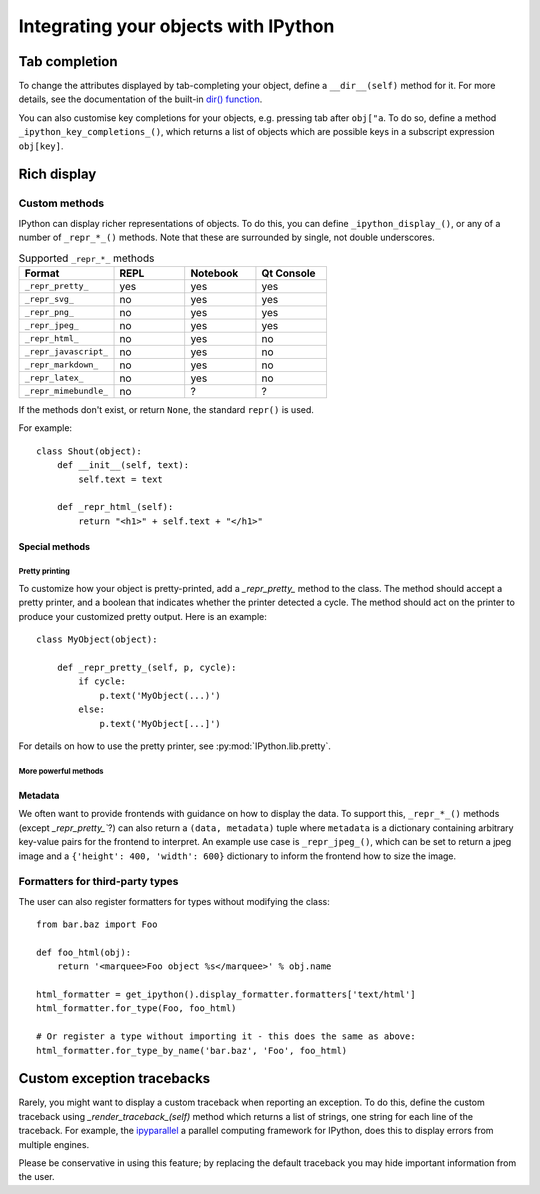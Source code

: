 .. _integrating:

=====================================
Integrating your objects with IPython
=====================================

Tab completion
==============

To change the attributes displayed by tab-completing your object, define a
``__dir__(self)`` method for it. For more details, see the documentation of the
built-in `dir() function <http://docs.python.org/library/functions.html#dir>`_.

You can also customise key completions for your objects, e.g. pressing tab after
``obj["a``. To do so, define a method ``_ipython_key_completions_()``, which
returns a list of objects which are possible keys in a subscript expression
``obj[key]``.

.. versionadded:: 5.0
   Custom key completions

.. _integrating_rich_display:

Rich display
============

Custom methods
----------------------
IPython can display richer representations of objects.
To do this, you can define ``_ipython_display_()``, or any of a number of 
``_repr_*_()`` methods. 
Note that these are surrounded by single, not double underscores.

.. list-table:: Supported ``_repr_*_`` methods
   :widths: 20 15 15 15
   :header-rows: 1
   
   * - Format
     - REPL
     - Notebook
     - Qt Console
   * - ``_repr_pretty_``
     - yes
     - yes
     - yes
   * - ``_repr_svg_``
     - no
     - yes
     - yes
   * - ``_repr_png_``
     - no
     - yes
     - yes
   * - ``_repr_jpeg_``
     - no
     - yes
     - yes
   * - ``_repr_html_``
     - no
     - yes
     - no
   * - ``_repr_javascript_``
     - no
     - yes
     - no
   * - ``_repr_markdown_``
     - no
     - yes
     - no
   * - ``_repr_latex_``
     - no
     - yes
     - no
   * - ``_repr_mimebundle_``
     - no
     - ?
     - ?

If the methods don't exist, or return ``None``, the standard ``repr()`` is used.

For example::

    class Shout(object):
        def __init__(self, text):
            self.text = text
        
        def _repr_html_(self):
            return "<h1>" + self.text + "</h1>"


Special methods
^^^^^^^^^^^^^^^

Pretty printing
"""""""""""""""

To customize how your object is pretty-printed, add a `_repr_pretty_` method
to the class. 
The method should accept a pretty printer, and a boolean that indicates whether
the printer detected a cycle.
The method should act on the printer to produce your customized pretty output.
Here is an example::

    class MyObject(object):

        def _repr_pretty_(self, p, cycle):
            if cycle:
                p.text('MyObject(...)')
            else:
                p.text('MyObject[...]')

For details on how to use the pretty printer, see :py:mod:`IPython.lib.pretty`.

More powerful methods
"""""""""""""""""""""

.. class:: MyObject

   .. method:: _repr_mimebundle_(include=None, exclude=None)

     Should return a dictionary of multiple formats, keyed by mimetype, or a tuple
     of two dictionaries: *data, metadata* (see :ref:`Metadata`).
     If this returns something, other ``_repr_*_`` methods are ignored.
     The method should take keyword arguments ``include`` and ``exclude``, though 
     it is not required to respect them.

   .. method:: _ipython_display_()

      Displays the object as a side effect; the return value is ignored. If this
      is defined, all other display methods are ignored.
      This method is ignored in the REPL.


Metadata
^^^^^^^^

We often want to provide frontends with guidance on how to display the data. To
support this, ``_repr_*_()`` methods (except `_repr_pretty_``?) can also return a ``(data, metadata)``
tuple where ``metadata`` is a dictionary containing arbitrary key-value pairs for
the frontend to interpret. An example use case is ``_repr_jpeg_()``, which can
be set to return a jpeg image and a ``{'height': 400, 'width': 600}`` dictionary
to inform the frontend how to size the image.



Formatters for third-party types
--------------------------------

The user can also register formatters for types without modifying the class::

    from bar.baz import Foo

    def foo_html(obj):
        return '<marquee>Foo object %s</marquee>' % obj.name

    html_formatter = get_ipython().display_formatter.formatters['text/html']
    html_formatter.for_type(Foo, foo_html)

    # Or register a type without importing it - this does the same as above:
    html_formatter.for_type_by_name('bar.baz', 'Foo', foo_html)

Custom exception tracebacks
===========================

Rarely, you might want to display a custom traceback when reporting an
exception. To do this, define the custom traceback using
`_render_traceback_(self)` method which returns a list of strings, one string
for each line of the traceback. For example, the `ipyparallel
<https://ipyparallel.readthedocs.io/>`__ a parallel computing framework for
IPython, does this to display errors from multiple engines.

Please be conservative in using this feature; by replacing the default traceback
you may hide important information from the user.
